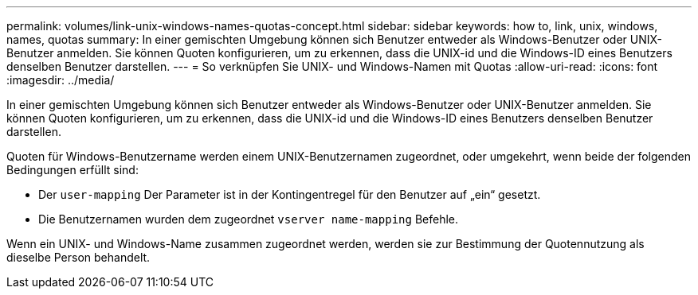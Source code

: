 ---
permalink: volumes/link-unix-windows-names-quotas-concept.html 
sidebar: sidebar 
keywords: how to, link, unix, windows, names, quotas 
summary: In einer gemischten Umgebung können sich Benutzer entweder als Windows-Benutzer oder UNIX-Benutzer anmelden. Sie können Quoten konfigurieren, um zu erkennen, dass die UNIX-id und die Windows-ID eines Benutzers denselben Benutzer darstellen. 
---
= So verknüpfen Sie UNIX- und Windows-Namen mit Quotas
:allow-uri-read: 
:icons: font
:imagesdir: ../media/


[role="lead"]
In einer gemischten Umgebung können sich Benutzer entweder als Windows-Benutzer oder UNIX-Benutzer anmelden. Sie können Quoten konfigurieren, um zu erkennen, dass die UNIX-id und die Windows-ID eines Benutzers denselben Benutzer darstellen.

Quoten für Windows-Benutzername werden einem UNIX-Benutzernamen zugeordnet, oder umgekehrt, wenn beide der folgenden Bedingungen erfüllt sind:

* Der `user-mapping` Der Parameter ist in der Kontingentregel für den Benutzer auf „ein“ gesetzt.
* Die Benutzernamen wurden dem zugeordnet `vserver name-mapping` Befehle.


Wenn ein UNIX- und Windows-Name zusammen zugeordnet werden, werden sie zur Bestimmung der Quotennutzung als dieselbe Person behandelt.
